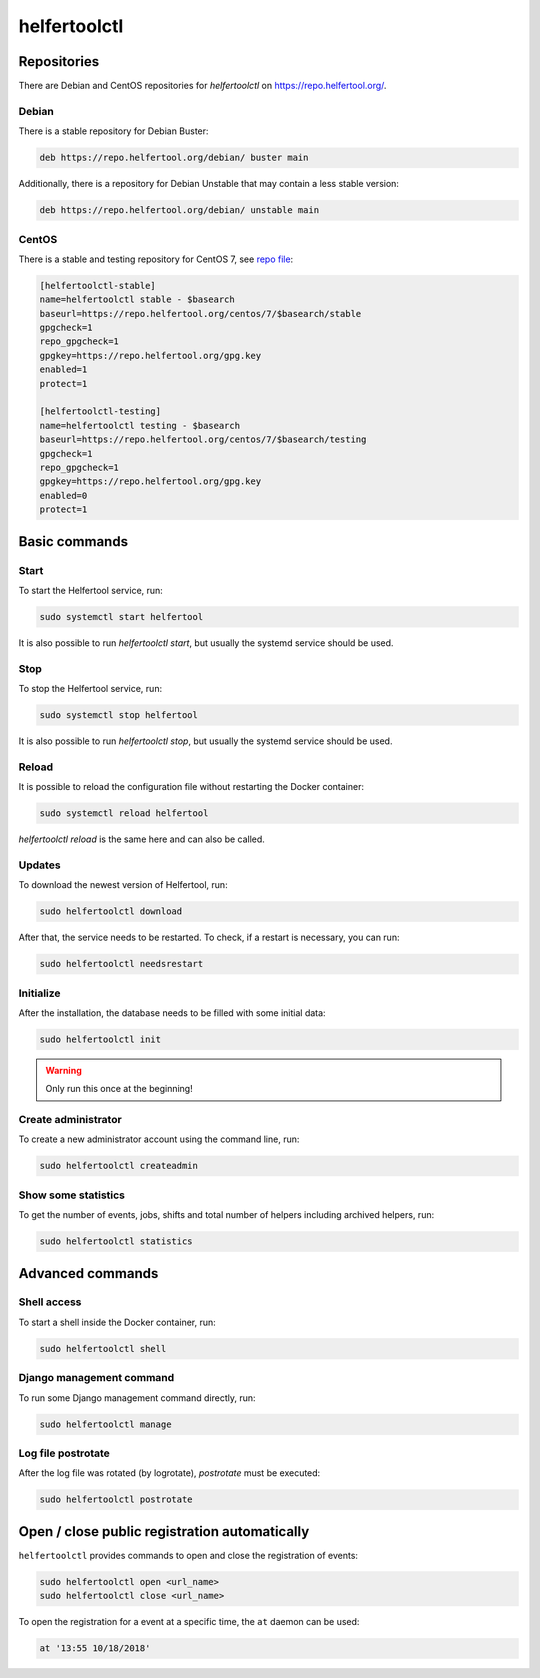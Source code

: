 .. _helfertoolctl:

=============
helfertoolctl
=============

Repositories
------------

There are Debian and CentOS repositories for `helfertoolctl` on https://repo.helfertool.org/.

Debian
^^^^^^

There is a stable repository for Debian Buster:

.. code-block:: none

   deb https://repo.helfertool.org/debian/ buster main

Additionally, there is a repository for Debian Unstable that may contain a less stable version:

.. code-block:: none

   deb https://repo.helfertool.org/debian/ unstable main

CentOS
^^^^^^

There is a stable and testing repository for CentOS 7, see `repo file <https://repo.helfertool.org/centos7.repo>`_:

.. code-block:: none

   [helfertoolctl-stable]
   name=helfertoolctl stable - $basearch
   baseurl=https://repo.helfertool.org/centos/7/$basearch/stable
   gpgcheck=1
   repo_gpgcheck=1
   gpgkey=https://repo.helfertool.org/gpg.key
   enabled=1
   protect=1

   [helfertoolctl-testing]
   name=helfertoolctl testing - $basearch
   baseurl=https://repo.helfertool.org/centos/7/$basearch/testing
   gpgcheck=1
   repo_gpgcheck=1
   gpgkey=https://repo.helfertool.org/gpg.key
   enabled=0
   protect=1

Basic commands
--------------

Start
^^^^^^

To start the Helfertool service, run:

.. code-block:: none

   sudo systemctl start helfertool

It is also possible to run `helfertoolctl start`, but usually the systemd service should be used.

Stop
^^^^

To stop the Helfertool service, run:

.. code-block:: none

   sudo systemctl stop helfertool

It is also possible to run `helfertoolctl stop`, but usually the systemd service should be used.

Reload
^^^^^^

It is possible to reload the configuration file without restarting the Docker container:

.. code-block:: none

   sudo systemctl reload helfertool

`helfertoolctl reload` is the same here and can also be called.

Updates
^^^^^^^

To download the newest version of Helfertool, run:

.. code-block:: none

   sudo helfertoolctl download

After that, the service needs to be restarted. To check, if a restart is necessary, you can run:

.. code-block:: none

   sudo helfertoolctl needsrestart

Initialize
^^^^^^^^^^

After the installation, the database needs to be filled with some initial data:

.. code-block:: none

   sudo helfertoolctl init

.. warning::

   Only run this once at the beginning!

Create administrator
^^^^^^^^^^^^^^^^^^^^

To create a new administrator account using the command line, run:

.. code-block:: none

   sudo helfertoolctl createadmin

Show some statistics
^^^^^^^^^^^^^^^^^^^^

To get the number of events, jobs, shifts and total number of helpers including archived helpers, run:

.. code-block:: none

   sudo helfertoolctl statistics

Advanced commands
-----------------

Shell access
^^^^^^^^^^^^

To start a shell inside the Docker container, run:

.. code-block:: none

   sudo helfertoolctl shell

Django management command
^^^^^^^^^^^^^^^^^^^^^^^^^

To run some Django management command directly, run:

.. code-block:: none

   sudo helfertoolctl manage

Log file postrotate
^^^^^^^^^^^^^^^^^^^

After the log file was rotated (by logrotate), `postrotate` must be executed:

.. code-block:: none

   sudo helfertoolctl postrotate

Open / close public registration automatically
----------------------------------------------

``helfertoolctl`` provides commands to open and close the registration of events:

.. code-block:: none

   sudo helfertoolctl open <url_name>
   sudo helfertoolctl close <url_name>

To open the registration for a event at a specific time, the ``at`` daemon
can be used:

.. code-block:: none

   at '13:55 10/18/2018'
